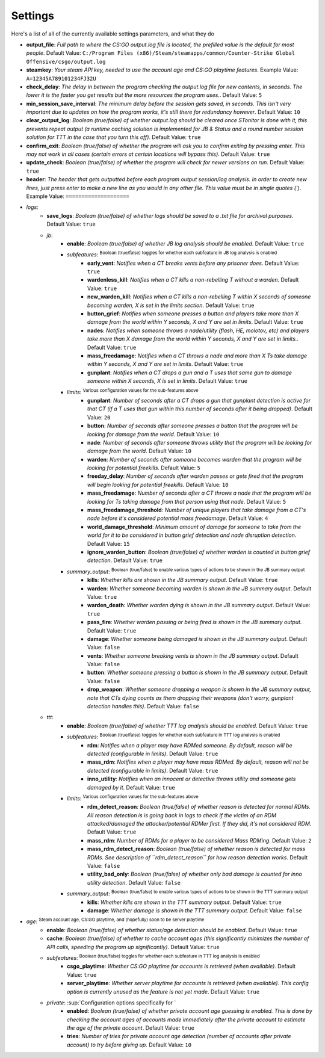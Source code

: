 Settings
=========
Here's a list of all of the currently available settings parameters, and what they do

- **output_file**: *Full path to where the CS:GO output.log file is located, the prefilled value is the default for most people*. Default Value: ``C:/Program Files (x86)/Steam/steamapps/common/Counter-Strike Global Offensive/csgo/output.log``
- **steamkey**: *Your steam API key, needed to use the account age and CS:GO playtime features*. Example Value: ``A=12345A789101234FJ32U``
- **check_delay**: *The delay in between the program checking the output.log file for new contents, in seconds. The lower it is the faster you get results but the more resources the program uses.*. Default Value: ``5``
- **min_session_save_interval**: *The minimum delay before the session gets saved, in seconds. This isn't very important due to updates on how the program works, it's still there for redundancy however*. Default Value: ``10``
- **clear_output_log**: *Boolean (true/false) of whether output.log should be cleared once STonitor is done with it, this prevents repeat output (a runtime caching solution is implemented for JB & Status and a round number session solution for TTT in the case that you turn this off)*. Default Value: ``true``
- **confirm_exit**: *Boolean (true/false) of whether the program will ask you to confirm exiting by pressing enter. This may not work in all cases (certain errors at certain locations will bypass this)*. Default Value: ``true``
- **update_check**: *Boolean (true/false) of whether the program will check for newer versions on run*. Default Value: ``true``
- **header**: *The header that gets outputted before each program output session/log analysis. In order to create new lines, just press enter to make a new line as you would in any other file. This value must be in single quotes (')*. Example Value: ``====================``
- *logs*:
    - **save_logs**: *Boolean (true/false) of whether logs should be saved to a .txt file for archival purposes*. Default Value: ``true``
    - *jb*:
        - **enable**: *Boolean (true/false) of whether JB log analysis should be enabled*. Default Value: ``true``
        - *subfeatures*: :sup:`Boolean (true/false) toggles for whether each subfeature in JB log analysis is enabled`\
            - **early_vent**: *Notifies when a CT breaks vents before any prisoner does*. Default Value: ``true``
            - **wardenless_kill**: *Notifies when a CT kills a non-rebelling T without a warden*. Default Value: ``true``
            - **new_warden_kill**: *Notifies when a CT kills a non-rebelling T within X seconds of someone becoming warden, X is set in the limits section*. Default Value: ``true``
            - **button_grief**: *Notifies when someone presses a button and players take more than X damage from the world within Y seconds, X and Y are set in limits*. Default Value: ``true``
            - **nades**: *Notifies when someone throws a nade/utility (flash, HE, molotov, etc) and players take more than X damage from the world within Y seconds, X and Y are set in limits.*. Default Value: ``true``
            - **mass_freedamage**: *Notifies when a CT throws a nade and more than X Ts take damage within Y seconds, X and Y are set in limits*. Default Value: ``true``
            - **gunplant**: *Notifies when a CT drops a gun and a T uses that same gun to damage someone within X seconds, X is set in limits*. Default Value: ``true``
        - *limits*: :sup:`Various configuration values for the sub-features above`\
            - **gunplant**: *Number of seconds after a CT drops a gun that gunplant detection is active for that CT (if a T uses that gun within this number of seconds after it being dropped)*. Default Value: ``20``
            - **button**: *Number of seconds after someone presses a button that the program will be looking for damage from the world*. Default Value: ``10``
            - **nade**: *Number of seconds after someone throws utility that the program will be looking for damage from the world*. Default Value: ``10``
            - **warden**: *Number of seconds after someone becomes warden that the program will be looking for potential freekills*. Default Value: ``5``
            - **freeday_delay**: *Number of seconds after warden passes or gets fired that the program will begin looking for potential freekills*. Default Value: ``10``
            - **mass_freedamage**: *Number of seconds after a CT throws a nade that the program will be looking for Ts taking damage from that person using that nade*. Default Value: ``5``
            - **mass_freedamage_threshold**: *Number of unique players that take damage from a CT's nade before it's considered potential mass freedamage*. Default Value: ``4``
            - **world_damage_threshold**: *Minimum amount of damage for someone to take from the world for it to be considered in button grief detection and nade disruption detection*. Default Value: ``15``
            - **ignore_warden_button**: *Boolean (true/false) of whether warden is counted in button grief detection*. Default Value: ``true``
        - *summary_output*: :sup:`Boolean (true/false) to enable various types of actions to be shown in the JB summary output`\
            - **kills**: *Whether kills are shown in the JB summary output*. Default Value: ``true``
            - **warden**: *Whether someone becoming warden is shown in the JB summary output*. Default Value: ``true``
            - **warden_death**: *Whether warden dying is shown in the JB summary output*. Default Value: ``true``
            - **pass_fire**: *Whether warden passing or being fired is shown in the JB summary output*. Default Value: ``true``
            - **damage**: *Whether someone being damaged is shown in the JB summary output*. Default Value: ``false``
            - **vents**: *Whether someone breaking vents is shown in the JB summary output*. Default Value: ``false``
            - **button**: *Whether someone pressing a button is shown in the JB summary output*. Default Value: ``false``
            - **drop_weapon**: *Whether someone dropping a weapon is shown in the JB summary output, note that CTs dying counts as them dropping their weapons (don't worry, gunplant detection handles this)*. Default Value: ``false``
    - *ttt*:
        - **enable**: *Boolean (true/false) of whether TTT log analysis should be enabled*. Default Value: ``true``
        - *subfeatures*: :sup:`Boolean (true/false) toggles for whether each subfeature in TTT log analysis is enabled`\
            - **rdm**: *Notifies when a player may have RDMed someone. By default, reason will be detected (configurable in limits)*. Default Value: ``true``
            - **mass_rdm**: *Notifies when a player may have mass RDMed. By default, reason will not be detected (configurable in limits)*. Default Value: ``true``
            - **inno_utility**: *Notifies when an innocent or detective throws utility and someone gets damaged by it*. Default Value: ``true``
        - *limits*: :sup:`Various configuration values for the sub-features above`\
            - **rdm_detect_reason**: *Boolean (true/false) of whether reason is detected for normal RDMs. All reason detection is is going back in logs to check if the victim of an RDM attacked/damaged the attacker/potential RDMer first. If they did, it's not considered RDM*. Default Value: ``true``
            - **mass_rdm**: *Number of RDMs for a player to be considered Mass RDMing*. Default Value: ``2``
            - **mass_rdm_detect_reason**: *Boolean (true/false) of whether reason is detected for mass RDMs. See description of ``rdm_detect_reason`` for how reason detection works*. Default Value: ``false``
            - **utility_bad_only**: *Boolean (true/false) of whether only bad damage is counted for inno utility detection*. Default Value: ``false``
        - *summary_output*: :sup:`Boolean (true/false) to enable various types of actions to be shown in the TTT summary output`\
            - **kills**: *Whether kills are shown in the TTT summary output*. Default Value: ``true``
            - **damage**: *Whether damage is shown in the TTT summary output*. Default Value: ``false``
- *age*: :sup:`Steam account age, CS:GO playtime, and (hopefully) soon to be server playtime`\
    - **enable**: *Boolean (true/false) of whether status/age detection should be enabled*. Default Value: ``true``
    - **cache**: *Boolean (true/false) of whether to cache account ages (this significantly minimizes the number of API calls, speeding the program up significantly)*. Default Value: ``true``
    - *subfeatures*: :sup:`Boolean (true/false) toggles for whether each subfeature in TTT log analysis is enabled`\
        - **csgo_playtime**: *Whether CS:GO playtime for accounts is retrieved (when available)*. Default Value: ``true``
        - **server_playtime**: *Whether server playtime for accounts is retrieved (when available). This config option is currently unused as the feature is not yet made*. Default Value: ``true``
    - *private*: :sup:`Configuration options specifically for `\
        - **enabled**: *Boolean (true/false) of whether private account age guessing is enabled. This is done by checking the account ages of accounts made immediately after the private account to estimate the age of the private account*. Default Value: ``true``
        - **tries**: *Number of tries for private account age detection (number of accounts after private account) to try before giving up*. Default Value: ``10``

